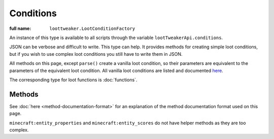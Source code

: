 Conditions
==========

:full name: ``loottweaker.LootConditionFactory``

An instance of this type is available to all scripts through the variable ``lootTweakerApi.conditions``.

JSON can be verbose and difficult to write. This type can help.
It provides methods for creating simple loot conditions, but if you wish to use complex loot conditions you still have to write them in JSON.

All methods on this page, except ``parse()`` create a vanilla loot condition, so their parameters are equivalent to the parameters of the equivalent loot condition.
All vanilla loot conditions are listed and documented `here <https://minecraft.gamepedia.com/Loot_table#Conditions>`_.

The corresponding type for loot functions is :doc:`functions`.

Methods
-------

See :doc:`here <method-documentation-format>` for an explanation of the method documentation format used on this page.

.. java:method:: static LootCondition randomChance(float chance)
    :outertype: Conditions

    :equivalent to: ``minecraft:random_chance``

.. java:method:: static LootCondition randomChanceWithLooting(float chance, float lootingMult)
    :outertype: Conditions

    :equivalent to: ``minecraft:random_chance_with_looting``

.. java:method:: static LootCondition killedByPlayer()
    :outertype: Conditions

    :equivalent to: ``minecraft:killed_by_player``

.. java:method:: static LootCondition killedByNonPlayer()
    :outertype: Conditions

    :equivalent to: ``minecraft:killed_by_player`` with the ``inverse`` tag set to true

.. java:method:: static LootCondition parse(DataMap json)
    :outertype: Conditions

    Parses a `DataMap <https://crafttweaker.readthedocs.io/en/latest/#Vanilla/Data/DataMap/>`_ into a ``LootCondition``.

    :param json: an instance of ``DataMap`` representing a LootCondition in JSON form. It is recommended that the keys are enclosed in quotes to avoid conflicts between JSON key names and ZenScript keywords.
    :return: ``json`` as a LootCondition
    :errors: if ``json`` does not parse successfully.

``minecraft:entity_properties`` and ``minecraft:entity_scores`` do not have helper methods as they are too complex.

